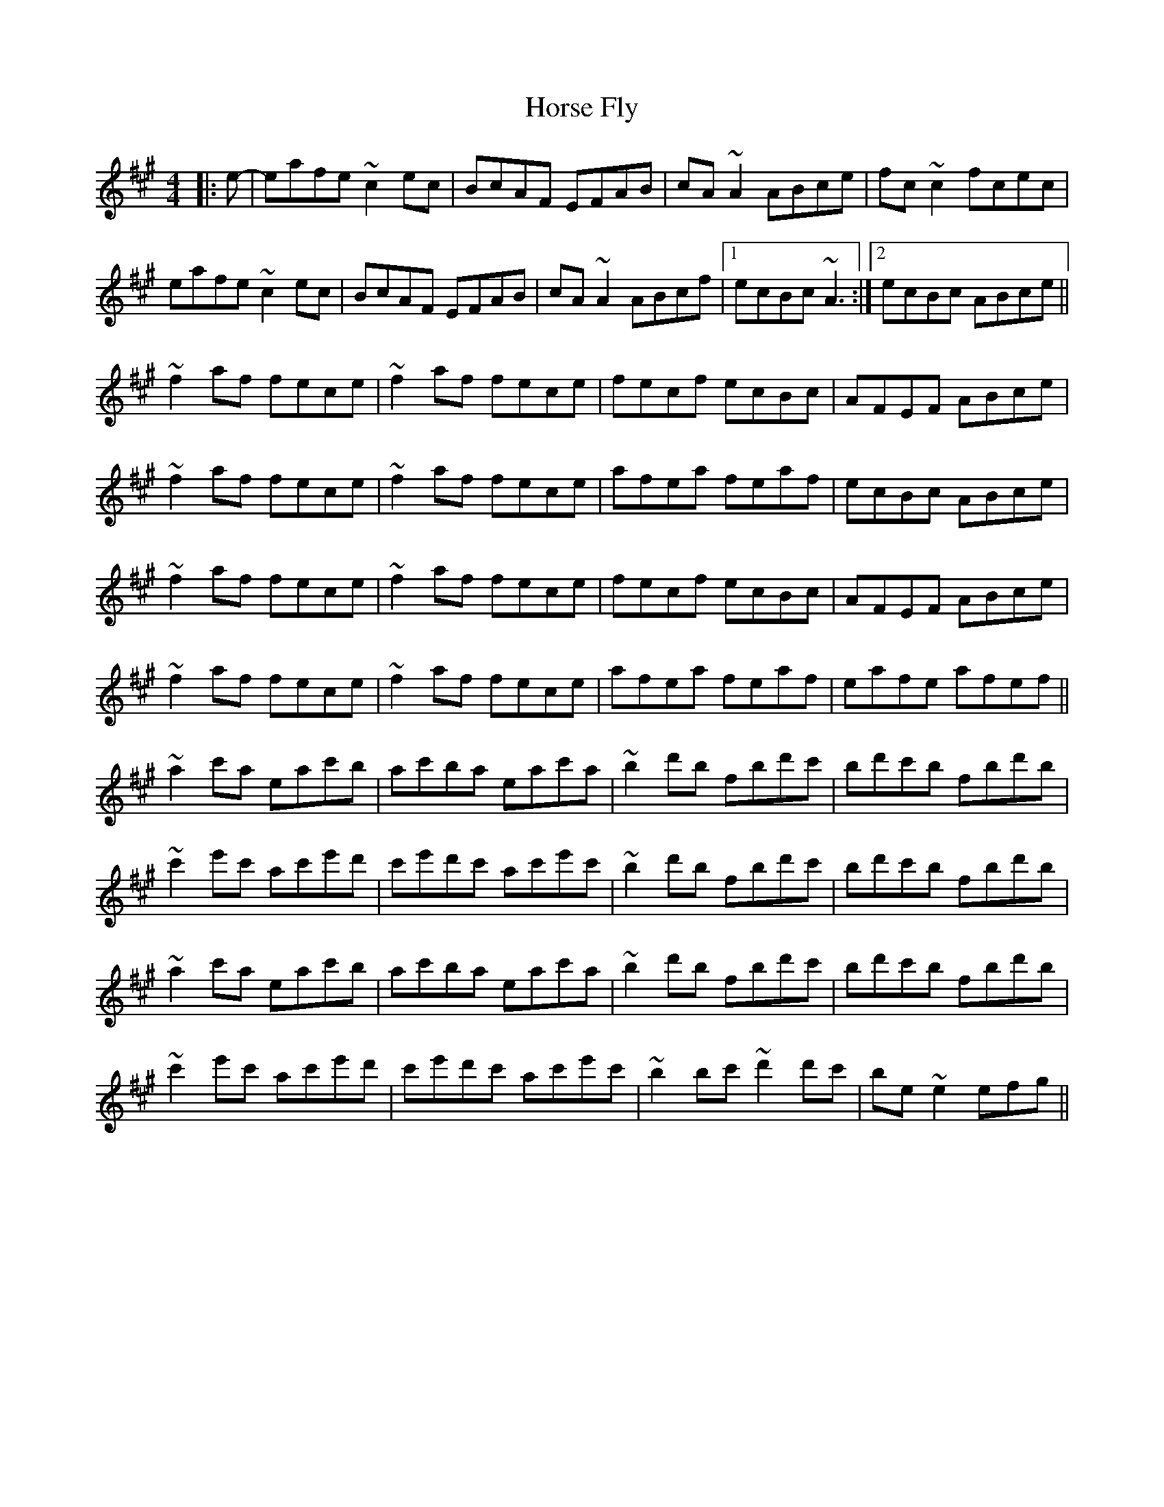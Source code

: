 X: 1
T: Horse Fly
Z: shanachie
S: https://thesession.org/tunes/11110#setting11110
R: reel
M: 4/4
L: 1/8
K: Amaj
|:e-|eafe ~c2 ec|BcAF EFAB|cA ~A2 ABce|fc ~c2 fcec|
eafe ~c2 ec|BcAF EFAB|cA ~A2 ABcf|1ecBc ~A3 :|2ecBc ABce||
~f2 af fece|~f2 af fece|fecf ecBc|AFEF ABce|
~f2 af fece|~f2 af fece|afea feaf|ecBc ABce|
~f2 af fece|~f2 af fece|fecf ecBc|AFEF ABce|
~f2 af fece|~f2 af fece|afea feaf|eafe afef||
~a2 c'a eac'b|ac'ba eac'a|~b2 d'b fbd'c'|bd'c'b fbd'b|
~c'2 e'c' ac'e'd'|c'e'd'c' ac'e'c'|~b2 d'b fbd'c'|bd'c'b fbd'b|
~a2 c'a eac'b|ac'ba eac'a|~b2 d'b fbd'c'|bd'c'b fbd'b|
~c'2 e'c' ac'e'd'|c'e'd'c' ac'e'c'|~b2 bc' ~d'2 d'c'|be ~e2 efg||
